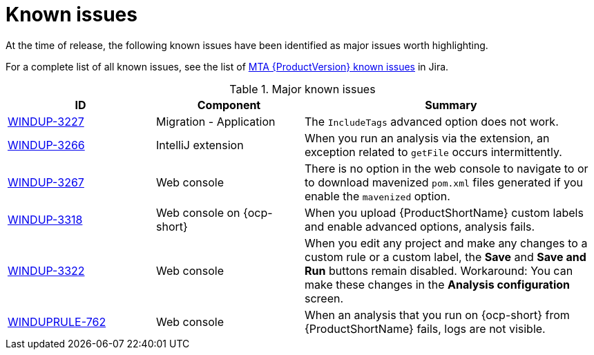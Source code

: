// Module included in the following assemblies:
//
// * docs/release_notes/master.adoc

:_content-type: REFERENCE
[id="rn-known-issues_{context}"]
= Known issues

At the time of release, the following known issues have been identified as major issues worth highlighting.

For a complete list of all known issues, see the list of link:https://issues.redhat.com/issues/?filter=12393203[MTA {ProductVersion} known issues] in Jira.

.Major known issues
[cols="25%,25%,50%",options="header"]
|====
|ID
|Component
|Summary

|link:https://issues.redhat.com/browse/WINDUP-3227[WINDUP-3227]
|Migration - Application
|The `IncludeTags` advanced option does not work.

|link:https://issues.redhat.com/browse/WINDUP-3266[WINDUP-3266]
|IntelliJ extension
|When you run an analysis via the extension, an exception related to `getFile` occurs intermittently.

|link:https://issues.redhat.com/browse/WINDUP-3267[WINDUP-3267]
|Web console
|There is no option in the web console to navigate to or to download mavenized `pom.xml` files generated if you enable the `mavenized` option.

|link:https://issues.redhat.com/browse/WINDUP-3318[WINDUP-3318]
|Web console on {ocp-short}
|When you upload {ProductShortName} custom labels and enable advanced options, analysis fails.

|link:https://issues.redhat.com/browse/WINDUP-3322[WINDUP-3322]
|Web console
|When you edit any project and make any changes to a custom rule or a custom label, the *Save* and *Save and Run* buttons remain disabled. Workaround: You can make these changes in the *Analysis configuration* screen.

|link:https://issues.redhat.com/browse/WINDUPRULE-762[WINDUPRULE-762]
|Web console
|When an analysis that you run on {ocp-short} from {ProductShortName} fails, logs are not visible.
|====
